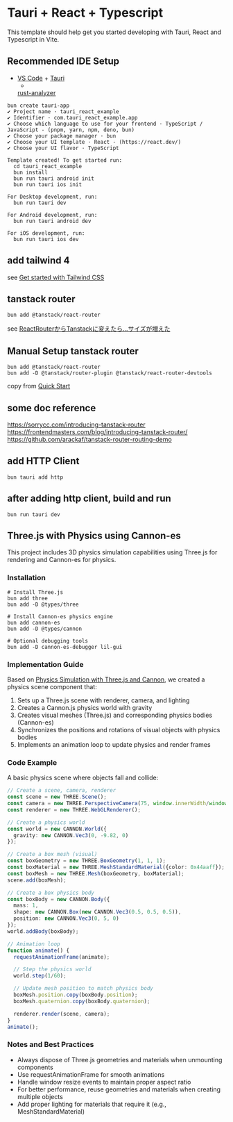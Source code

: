 * Tauri + React + Typescript
:PROPERTIES:
:CUSTOM_ID: tauri-react-typescript
:END:
This template should help get you started developing with Tauri, React
and Typescript in Vite.

** Recommended IDE Setup
:PROPERTIES:
:CUSTOM_ID: recommended-ide-setup
:END:
- [[https://code.visualstudio.com/][VS Code]] +
  [[https://marketplace.visualstudio.com/items?itemName=tauri-apps.tauri-vscode][Tauri]]
  +
  [[https://marketplace.visualstudio.com/items?itemName=rust-lang.rust-analyzer][rust-analyzer]]

#+begin_src shell
bun create tauri-app
✔ Project name · tauri_react_example
✔ Identifier · com.tauri_react_example.app
✔ Choose which language to use for your frontend · TypeScript / JavaScript - (pnpm, yarn, npm, deno, bun)
✔ Choose your package manager · bun
✔ Choose your UI template · React - (https://react.dev/)
✔ Choose your UI flavor · TypeScript

Template created! To get started run:
  cd tauri_react_example
  bun install
  bun run tauri android init
  bun run tauri ios init

For Desktop development, run:
  bun run tauri dev

For Android development, run:
  bun run tauri android dev

For iOS development, run:
  bun run tauri ios dev
#+end_src

** add tailwind 4

see [[https://tailwindcss.com/docs/installation/using-vite][Get started with Tailwind CSS]]

** tanstack router

#+begin_src shell
bun add @tanstack/react-router
#+end_src

see [[https://zenn.dev/rudolf_aion/articles/e9ad2c68ad9e7e][ReactRouterからTanstackに変えたら...サイズが増えた]]

** Manual Setup tanstack router

#+begin_src shell
bun add @tanstack/react-router
bun add -D @tanstack/router-plugin @tanstack/react-router-devtools
#+end_src

copy from [[https://tanstack.com/router/latest/docs/framework/react/quick-start][Quick Start]]

** some doc reference

https://sorrycc.com/introducing-tanstack-router
https://frontendmasters.com/blog/introducing-tanstack-router/
https://github.com/arackaf/tanstack-router-routing-demo

** add HTTP Client

#+begin_src shell
bun tauri add http
#+end_src

** after adding http client, build and run

#+begin_src shell
bun run tauri dev
#+end_src

** Three.js with Physics using Cannon-es
:PROPERTIES:
:CUSTOM_ID: threejs-physics
:END:

This project includes 3D physics simulation capabilities using Three.js for rendering and Cannon-es for physics.

*** Installation
#+begin_src shell
# Install Three.js
bun add three
bun add -D @types/three

# Install Cannon-es physics engine
bun add cannon-es
bun add -D @types/cannon

# Optional debugging tools
bun add -D cannon-es-debugger lil-gui
#+end_src

*** Implementation Guide

Based on [[https://zenn.dev/thirdlf/articles/06-zenn-threejs-cannon][Physics Simulation with Three.js and Cannon]], we created a physics scene component that:

1. Sets up a Three.js scene with renderer, camera, and lighting
2. Creates a Cannon.js physics world with gravity
3. Creates visual meshes (Three.js) and corresponding physics bodies (Cannon-es)
4. Synchronizes the positions and rotations of visual objects with physics bodies
5. Implements an animation loop to update physics and render frames

*** Code Example

A basic physics scene where objects fall and collide:

#+begin_src typescript
// Create a scene, camera, renderer
const scene = new THREE.Scene();
const camera = new THREE.PerspectiveCamera(75, window.innerWidth/window.innerHeight, 0.1, 1000);
const renderer = new THREE.WebGLRenderer();

// Create a physics world
const world = new CANNON.World({
  gravity: new CANNON.Vec3(0, -9.82, 0)
});

// Create a box mesh (visual)
const boxGeometry = new THREE.BoxGeometry(1, 1, 1);
const boxMaterial = new THREE.MeshStandardMaterial({color: 0x44aaff});
const boxMesh = new THREE.Mesh(boxGeometry, boxMaterial);
scene.add(boxMesh);

// Create a box physics body
const boxBody = new CANNON.Body({
  mass: 1,
  shape: new CANNON.Box(new CANNON.Vec3(0.5, 0.5, 0.5)),
  position: new CANNON.Vec3(0, 5, 0)
});
world.addBody(boxBody);

// Animation loop
function animate() {
  requestAnimationFrame(animate);
  
  // Step the physics world
  world.step(1/60);
  
  // Update mesh position to match physics body
  boxMesh.position.copy(boxBody.position);
  boxMesh.quaternion.copy(boxBody.quaternion);
  
  renderer.render(scene, camera);
}
animate();
#+end_src

*** Notes and Best Practices

- Always dispose of Three.js geometries and materials when unmounting components
- Use requestAnimationFrame for smooth animations
- Handle window resize events to maintain proper aspect ratio
- For better performance, reuse geometries and materials when creating multiple objects
- Add proper lighting for materials that require it (e.g., MeshStandardMaterial)